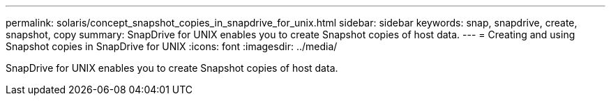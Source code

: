 ---
permalink: solaris/concept_snapshot_copies_in_snapdrive_for_unix.html
sidebar: sidebar
keywords: snap, snapdrive, create, snapshot, copy
summary: SnapDrive for UNIX enables you to create Snapshot copies of host data.
---
= Creating and using Snapshot copies in SnapDrive for UNIX
:icons: font
:imagesdir: ../media/

[.lead]
SnapDrive for UNIX enables you to create Snapshot copies of host data.
